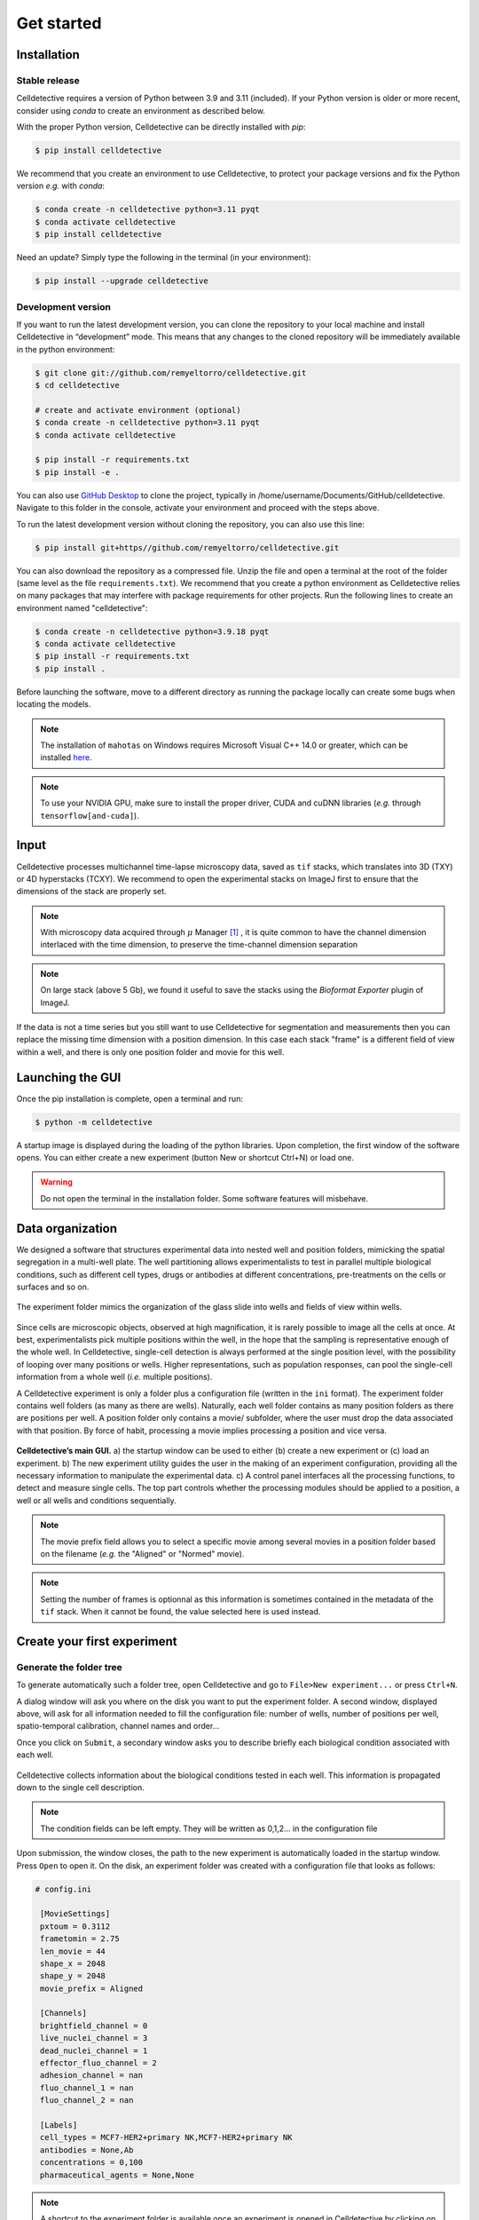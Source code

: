 Get started
===========

.. _get_started:


Installation
------------

Stable release
~~~~~~~~~~~~~~

Celldetective requires a version of Python between 3.9 and 3.11 (included). If your Python version is older or more recent, consider using `conda` to create an environment as described below.

With the proper Python version, Celldetective can be directly installed with `pip`:

.. code-block:: console

    $ pip install celldetective

We recommend that you create an environment to use Celldetective, to protect your package versions and fix the Python version *e.g.*
with `conda`:

.. code-block:: console

    $ conda create -n celldetective python=3.11 pyqt
    $ conda activate celldetective
    $ pip install celldetective

Need an update? Simply type the following in the terminal (in your
environment):

.. code-block:: console

    $ pip install --upgrade celldetective

Development version
~~~~~~~~~~~~~~~~~~~

If you want to run the latest development version, you can clone the repository to your local machine and install Celldetective in “development” mode. This means that any changes to the cloned repository will be immediately available in the python environment:

.. code-block:: console

    $ git clone git://github.com/remyeltorro/celldetective.git
    $ cd celldetective

    # create and activate environment (optional)
    $ conda create -n celldetective python=3.11 pyqt
    $ conda activate celldetective

    $ pip install -r requirements.txt
    $ pip install -e .

You can also use `GitHub Desktop <https://github.com/apps/desktop>`_ to clone the project, typically in /home/username/Documents/GitHub/celldetective. Navigate to this folder in the console, activate your environment and proceed with the steps above.

To run the latest development version without cloning the repository, you can also use this line:

.. code-block:: console

    $ pip install git+https//github.com/remyeltorro/celldetective.git

You can also download the repository as a compressed file. Unzip the file and open a terminal at the root of the folder (same level as the file ``requirements.txt``). We recommend that you create a python environment as Celldetective relies on many packages that may interfere with package requirements for other projects. Run the following lines to create an environment named "celldetective":

.. code-block:: console

    $ conda create -n celldetective python=3.9.18 pyqt
    $ conda activate celldetective
    $ pip install -r requirements.txt
    $ pip install .

Before launching the software, move to a different directory as running the package locally can create some bugs when locating the models.

.. note::
    
    The installation of ``mahotas`` on Windows requires Microsoft Visual C++ 14.0 or greater, which can be installed `here <https://visualstudio.microsoft.com/visual-cpp-build-tools/>`_. 

.. note::
    
    To use your NVIDIA GPU, make sure to install the proper driver, CUDA and cuDNN libraries (*e.g.* through ``tensorflow[and-cuda]``).


Input
-----

Celldetective processes multichannel time-lapse microscopy data, saved as ``tif`` stacks, which translates into 3D (TXY) or 4D hyperstacks (TCXY). We recommend to open the experimental stacks on ImageJ first to ensure that the dimensions of the stack are properly set. 

.. note::

    With microscopy data acquired through :math:`\mu` Manager [#]_ , it is quite common to have the channel dimension interlaced with the time dimension, to preserve the time-channel dimension separation


.. note::

    On large stack (above 5 Gb), we found it useful to save the stacks using the *Bioformat Exporter* plugin of ImageJ.


If the data is not a time series but you still want to use Celldetective for segmentation and measurements then you can replace the missing time dimension with a position dimension. In this case each stack "frame" is a different field of view within a well, and there is only one position folder and movie for this well.

Launching the GUI
-----------------

Once the pip installation is complete, open a terminal and run:

.. code-block:: console

	$ python -m celldetective

A startup image is displayed during the loading of the python libraries. Upon completion, the first window of the software opens. You can either create a new experiment (button New or shortcut Ctrl+N) or load one.

.. warning::

    Do not open the terminal in the installation folder. Some software features will misbehave.




Data organization
-----------------

We designed a software that structures experimental data into nested well and position folders, mimicking the spatial segregation in a multi-well plate. The well partitioning allows experimentalists to test in parallel multiple biological conditions, such as different cell types, drugs or antibodies at different concentrations, pre-treatments on the cells or surfaces and so on. 


.. figure:: _static/glass-slide.png
    :align: center
    :alt: exp_folder_mimics_glass_slide
    
    The experiment folder mimics the organization of the glass slide into wells and fields of view within wells.


Since cells are microscopic objects, observed at high magnification, it is rarely possible to image all the cells at once. At best, experimentalists pick multiple positions within the well, in the hope that the sampling is representative enough of the whole well. In Celldetective, single-cell detection is always performed at the single position level, with the possibility of looping over many positions or wells. Higher representations, such as population responses, can pool the single-cell information from a whole well (*i.e.* multiple positions).


A Celldetective experiment is only a folder plus a configuration file (written in the ``ini`` format). The experiment folder contains well folders (as many as there are wells). Naturally, each well folder contains as many position folders as there are positions per well. A position folder only contains a movie/ subfolder, where the user must drop the data associated with that position. By force of habit, processing a movie implies processing a position and vice versa.


.. figure:: _static/startup-window.png
    :align: center
    :alt: exp_folder_mimics_glass_slide
    
    **Celldetective’s main GUI.** a) the startup window can be used to either (b) create a new experiment or (c) load an experiment. b) The new experiment utility guides the user in the making of an experiment configuration, providing all the necessary information to manipulate the experimental data. c) A control panel interfaces all the processing functions, to detect and measure single cells. The top part controls whether the processing modules should be applied to a position, a well or all wells and conditions sequentially.


.. note::

    The movie prefix field allows you to select a specific movie among several movies in a position folder based on the filename (*e.g.* the "Aligned" or "Normed" movie). 


.. note::

    Setting the number of frames is optionnal as this information is sometimes contained in the metadata of the ``tif`` stack. When it cannot be found, the value selected here is used instead.


Create your first experiment
----------------------------


Generate the folder tree
~~~~~~~~~~~~~~~~~~~~~~~~

To generate automatically such a folder tree, open Celldetective and go to ``File>New experiment...`` or press ``Ctrl+N``.


A dialog window will ask you where on the disk you want to put the experiment folder. A second window, displayed above, will ask for all information needed to fill the configuration file: number of wells, number of positions per well, spatio-temporal calibration, channel names and order...     


Once you click on ``Submit``, a secondary window asks you to describe briefly each biological condition associated with each well.

.. figure:: _static/bio-cond-new-exp.png
    :align: center
    :alt: bio_conditions_new_exp
    
    Celldetective collects information about the biological conditions tested in each well. This information is propagated down to the single cell description.

.. note::

    The condition fields can be left empty. They will be written as 0,1,2... in the configuration file


Upon submission, the window closes, the path to the new experiment is automatically loaded in the startup window. Press ``Open`` to open it. On the disk, an experiment folder was created with a configuration file that looks as follows:


.. code-block:: ini

   # config.ini
   
    [MovieSettings]
    pxtoum = 0.3112
    frametomin = 2.75
    len_movie = 44
    shape_x = 2048
    shape_y = 2048
    movie_prefix = Aligned

    [Channels]
    brightfield_channel = 0
    live_nuclei_channel = 3
    dead_nuclei_channel = 1
    effector_fluo_channel = 2
    adhesion_channel = nan
    fluo_channel_1 = nan
    fluo_channel_2 = nan

    [Labels]
    cell_types = MCF7-HER2+primary NK,MCF7-HER2+primary NK
    antibodies = None,Ab
    concentrations = 0,100
    pharmaceutical_agents = None,None


.. note::

    A shortcut to the experiment folder is available once an experiment is opened in Celldetective by clicking on the folder icon in the top part, next to the experiment name


Drag and drop the movies
~~~~~~~~~~~~~~~~~~~~~~~~

You must now drag and drop each movie in its position folder, in the ``movie/`` subfolder (*e.g.* ``W1/100/movie/``). This process is not automatic as there are many acquisition protocols and naming conventions preventing to have a general way to add movies in their proper place. We encourage you to write a script adapted to your data if the manual deposition is too cumbersome.

Once the movies are in their respective folder, you can start processing the images, which is explained in the next pages.


Image preprocessing
-------------------


Registration
~~~~~~~~~~~~

We highly recommend that you align the movie beforehand using for example, the "Linear Stack Alignment with SIFT Multichannel" tool available in Fiji [#]_ , when activating the PTBIOP update site [#]_ (see discussion here_). We also put `a macro`_ at your disposal to facilitate this preliminary step.

.. _`a macro`: align_macro.html


.. _here: https://forum.image.sc/t/registration-of-multi-channel-timelapse-with-linear-stack-alignment-with-sift/50209/16


.. figure:: _static/align-stack-sift.gif
    :align: center
    :alt: sift_align
    
    Demonstration of the SIFT multichannel tool on FIJI


Background correction
~~~~~~~~~~~~~~~~~~~~~

Since version 1.1.0, Celldetective supports two methods of image preprocessing to estimate and correct the background for the target channels. You can define a list of correction protocols that will be run sequentially over the image stack of interest (defined by the ``movie_prefix`` in the experiment configuration). The new stack will have the ``Corrected_`` prefix and can become the stack of interest for segmentation and measurements. 

The first method is model-based. The principle is to fit a background model to the image *in-situ*, by masking the non-homogeneous parts first, with a combination of a Gaussian blur and a standard-deviation filter. You can currently choose between a paraboloid and a plane model to fit the background. The background can be subtracted (with or without clipping) from the images or divided to the image. 

The second method exploits spatial-sampling information to estimate a shared background for each individual condition. For time-series, you can select the frame-range over which you have the highest chances of observing the background (less cells). Non-homogeneous parts are masked using the standard-deviation filter technique from above. A median projection over the multiple positions is performed to estimate the model-free background. This background can be applied to each the original images, for this condition, using the same kind of operations as above. In addition, an optimization can be performed to minimize the intensity difference between the non-homogeneous part of each image and the model-free background, by multiplying the background intensities with a coefficient. 

References
----------

.. [#]  Arthur D Edelstein, Mark A Tsuchida, Nenad Amodaj, Henry Pinkard, Ronald D Vale, and Nico Stuurman (2014), Advanced methods of microscope control using μManager software. Journal of Biological Methods 2014 1(2):e11 <doi:10.14440/jbm.2014.36>

.. [#] Schindelin, J., Arganda-Carreras, I., Frise, E., Kaynig, V., Longair, M., Pietzsch, T., … Cardona, A. (2012). Fiji: an open-source platform for biological-image analysis. Nature Methods, 9(7), 676–682. doi:10.1038/nmeth.2019

.. [#] https://www.epfl.ch/research/facilities/ptbiop/
